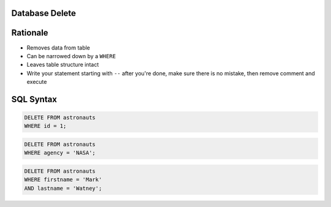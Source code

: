 Database Delete
---------------

Rationale
---------
* Removes data from table
* Can be narrowed down by a ``WHERE``
* Leaves table structure intact
* Write your statement starting with ``--`` after you're done, make sure
  there is no mistake, then remove comment and execute


SQL Syntax
----------
.. code-block:: sql

    DELETE FROM astronauts
    WHERE id = 1;

.. code-block:: sql

    DELETE FROM astronauts
    WHERE agency = 'NASA';

.. code-block:: sql

    DELETE FROM astronauts
    WHERE firstname = 'Mark'
    AND lastname = 'Watney';
